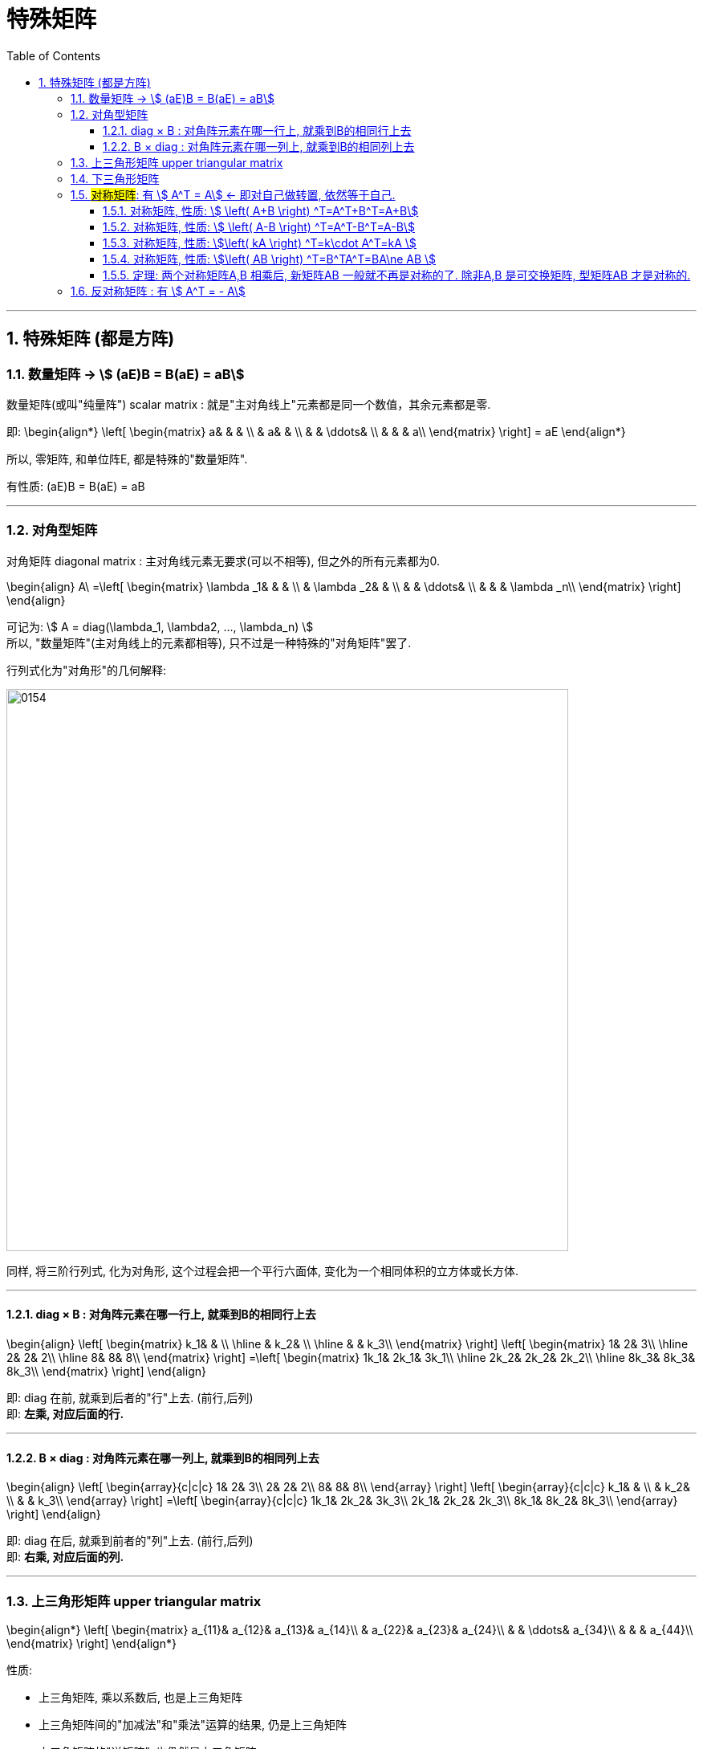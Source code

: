 
= 特殊矩阵
//:stylesheet: my-stylesheet.css
:toc: left
:toclevels: 3
:sectnums:

'''


== 特殊矩阵 (都是方阵)

=== 数量矩阵 → stem:[ (aE)B = B(aE) = aB]

数量矩阵(或叫"纯量阵") scalar matrix : 就是"主对角线上"元素都是同一个数值，其余元素都是零.

即:
\begin{align*}
\left[ \begin{matrix}
	a&		&		&		\\
	&		a&		&		\\
	&		&		\ddots&		\\
	&		&		&		a\\
\end{matrix} \right]
= aE
\end{align*}

所以, 零矩阵, 和单位阵E, 都是特殊的"数量矩阵".

有性质:
(aE)B = B(aE) = aB

'''

=== 对角型矩阵

对角矩阵 diagonal matrix : 主对角线元素无要求(可以不相等), 但之外的所有元素都为0.

\begin{align}
	A\ =\left[ \begin{matrix}
		\lambda _1&		&		&		\\
		&		\lambda _2&		&		\\
		&		&		\ddots&		\\
		&		&		&		\lambda _n\\
	\end{matrix} \right]
\end{align}

可记为: stem:[ A = diag(\lambda_1, \lambda2, ..., \lambda_n) ] +
所以, "数量矩阵"(主对角线上的元素都相等), 只不过是一种特殊的"对角矩阵"罢了.


.行列式化为"对角形"的几何解释: +
image:img/0154.png[,700px]

同样, 将三阶行列式, 化为对角形, 这个过程会把一个平行六面体, 变化为一个相同体积的立方体或长方体.


'''

==== diag × B : 对角阵元素在哪一行上, 就乘到B的相同行上去

\begin{align}
	\left[ \begin{matrix}
		k_1&		&		\\
		\hline
		&		k_2&		\\
		\hline
		&		&		k_3\\
	\end{matrix} \right] \left[ \begin{matrix}
		1&		2&		3\\
		\hline
		2&		2&		2\\
		\hline
		8&		8&		8\\
	\end{matrix} \right] =\left[ \begin{matrix}
		1k_1&		2k_1&		3k_1\\
		\hline
		2k_2&		2k_2&		2k_2\\
		\hline
		8k_3&		8k_3&		8k_3\\
	\end{matrix} \right]
\end{align}

即: diag 在前, 就乘到后者的"行"上去. (前行,后列) +
即: *左乘, 对应后面的行.*

'''

==== B × diag : 对角阵元素在哪一列上, 就乘到B的相同列上去

\begin{align}
	\left[ \begin{array}{c|c|c}
		1&		2&		3\\
		2&		2&		2\\
		8&		8&		8\\
	\end{array} \right] \left[ \begin{array}{c|c|c}
		k_1&		&		\\
		&		k_2&		\\
		&		&		k_3\\
	\end{array} \right] =\left[ \begin{array}{c|c|c}
		1k_1&		2k_2&		3k_3\\
		2k_1&		2k_2&		2k_3\\
		8k_1&		8k_2&		8k_3\\
	\end{array} \right]
\end{align}

即: diag 在后, 就乘到前者的"列"上去. (前行,后列) +
即: *右乘, 对应后面的列.*


'''

=== 上三角形矩阵 upper triangular matrix

\begin{align*}
\left[ \begin{matrix}
	a_{11}&		a_{12}&		a_{13}&		a_{14}\\
	&		a_{22}&		a_{23}&		a_{24}\\
	&		&		\ddots&		a_{34}\\
	&		&		&		a_{44}\\
\end{matrix} \right]
\end{align*}

性质:

- 上三角矩阵, 乘以系数后, 也是上三角矩阵
- 上三角矩阵间的"加减法"和"乘法"运算的结果, 仍是上三角矩阵
- 上三角矩阵的"逆矩阵", 也仍然是上三角矩阵
- 上三角矩阵的行列式, 为"主对角线"元素相乘


'''


=== 下三角形矩阵

\begin{align*}
\left[ \begin{matrix}
	a_{11}&		&		&		\\
	a_{21}&		a_{22}&		&		\\
	a_{31}&		a_{32}&		\ddots&		\\
	a_{41}&		a_{42}&		a_{43}&		a_{44}\\
\end{matrix} \right]
\end{align*}

'''

=== #对称矩阵#: 有 stem:[ A^T = A] ← 即对自己做转置, 依然等于自己.

对称矩阵 Symmetric Matrices : 是以主对角线为对称轴, 上下元素对应相等. 即: stem:[ a_{ij}= a_{ji}] +

如: +
image:img/0020.svg[,10%]

对称矩阵, 有性质: stem:[ A^T = A]

.标题
====
注意: 下面例题中的字打错了, 不是"互为", 而是"都是".  +
image:img/0021.svg[,60%]
====


.标题
====
image:img/0022.svg[,70%]
====


A,B 是同阶的"对称矩阵", 则有性质:

'''

==== 对称矩阵, 性质: stem:[  \left( A+B \right) ^T=A^T+B^T=A+B]

\begin{align*}
\left( A+B \right) ^T =\underset{A^T=A} {\underbrace{A^T}} + \underset {B^T=B} {\underbrace{B^T}} =A+B
\end{align*}

'''

==== 对称矩阵, 性质: stem:[ \left( A-B \right) ^T=A^T-B^T=A-B]

'''

==== 对称矩阵, 性质: stem:[\left( kA \right) ^T=k\cdot A^T=kA ]

\begin{align*}
\left( kA \right) ^T= k\cdot \underset {A^T=A} {\underbrace{A^T}} =kA
\end{align*}

'''

==== 对称矩阵, 性质: stem:[\left( AB \right) ^T=B^TA^T=BA\ne AB ]

\begin{align*}
\left( AB \right) ^T =\underset{B^T=B.} {\underbrace{B^T}} \underset{A^T=A} {\underbrace{A^T}} =BA\ne AB
\end{align*}


'''

==== 定理: 两个对称矩阵A,B 相乘后, 新矩阵AB 一般就不再是对称的了. 除非A,B 是可交换矩阵, 型矩阵AB 才是对称的.

即: 对称矩阵A, B, 只有在它们是"可交换矩阵"的前提下, 它们的乘积A×B, 才也是"对称矩阵".



'''

=== 反对称矩阵 : 有 stem:[ A^T = - A]

反对称矩阵 Skew-symmetric matrix : 主对角线上的元素全为零，主对角线两侧对称的元素, 反号(即互为相反数). 即 stem:[a_{ij}= -a_{ij}]

如: +
image:/img/0023.svg[,13%]

为什么它主对角线上的元素都是0呢? 因为根据"反对称矩阵"的性质: stem:[a_{ii}= -a_{ii}], 则就 stem:[2a_{ii}=0], 所以就有 stem:[a_{ii}=0] 了.

反对称矩阵, 有性质: stem:[A^T = - A]











'''
